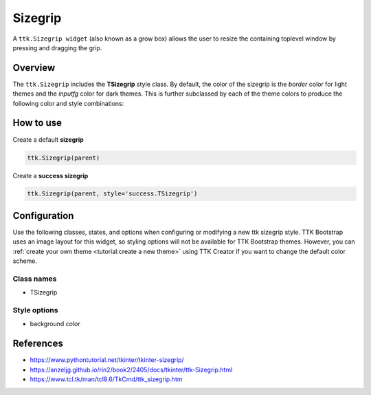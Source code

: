 Sizegrip
########
A ``ttk.Sizegrip widget`` (also known as a grow box) allows the user to resize the containing toplevel window by
pressing and dragging the grip.

Overview
========
The ``ttk.Sizegrip`` includes the **TSizegrip** style class. By default, the color of the sizegrip is the `border`
color for light themes and the `inputfg` color for dark themes. This is further subclassed by each of the theme colors
to produce the following color and style combinations:

.. image:: images/sizegrip.png
.. image:: images/sizegrip_primary.png
.. image:: images/sizegrip_secondary.png
.. image:: images/sizegrip_success.png
.. image:: images/sizegrip_info.png
.. image:: images/sizegrip_warning.png
.. image:: images/sizegrip_danger.png

How to use
==========
Create a default **sizegrip**

.. code-block:: python

    ttk.Sizegrip(parent)

Create a **success sizegrip**

.. code-block:: python

    ttk.Sizegrip(parent, style='success.TSizegrip')


Configuration
=============
Use the following classes, states, and options when configuring or modifying a new ttk sizegrip style. TTK Bootstrap
uses an image layout for this widget, so styling options will not be available for TTK Bootstrap themes. However, you
can :ref:`create your own theme <tutorial:create a new theme>` using TTK Creator if you want to change the default color
scheme.

Class names
-----------
- TSizegrip


Style options
-------------
- background `color`

References
==========
- https://www.pythontutorial.net/tkinter/tkinter-sizegrip/
- https://anzeljg.github.io/rin2/book2/2405/docs/tkinter/ttk-Sizegrip.html
- https://www.tcl.tk/man/tcl8.6/TkCmd/ttk_sizegrip.htm
